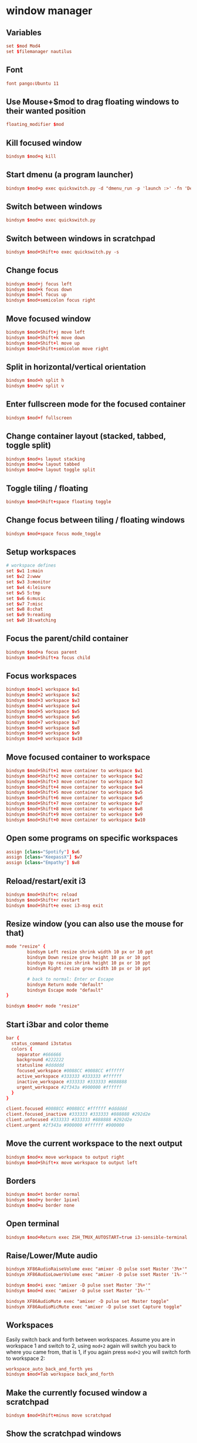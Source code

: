 * window manager
:PROPERTIES:
:tangle: ~/.i3/config
:mkdirp: true
:END:
** Variables
#+BEGIN_SRC conf
  set $mod Mod4
  set $filemanager nautilus
#+END_SRC

** Font
#+BEGIN_SRC conf
  font pango:Ubuntu 11
#+END_SRC

** Use Mouse+$mod to drag floating windows to their wanted position
#+BEGIN_SRC conf
  floating_modifier $mod
#+END_SRC

** Kill focused window
#+BEGIN_SRC conf
  bindsym $mod+q kill
#+END_SRC

** Start dmenu (a program launcher)
#+BEGIN_SRC conf
  bindsym $mod+p exec quickswitch.py -d "dmenu_run -p 'launch :>' -fn 'DejaVu Sans Mono-9' -sb '#0088CC'"
#+END_SRC

** Switch between windows
#+BEGIN_SRC conf
  bindsym $mod+o exec quickswitch.py
#+END_SRC

** Switch between windows in scratchpad
#+BEGIN_SRC conf
  bindsym $mod+Shift+o exec quickswitch.py -s
#+END_SRC

** Change focus
#+BEGIN_SRC conf
  bindsym $mod+j focus left
  bindsym $mod+k focus down
  bindsym $mod+l focus up
  bindsym $mod+semicolon focus right
#+END_SRC

** Move focused window
#+BEGIN_SRC conf
  bindsym $mod+Shift+j move left
  bindsym $mod+Shift+k move down
  bindsym $mod+Shift+l move up
  bindsym $mod+Shift+semicolon move right
#+END_SRC

** Split in horizontal/vertical orientation
#+BEGIN_SRC conf
  bindsym $mod+h split h
  bindsym $mod+v split v
#+END_SRC

** Enter fullscreen mode for the focused container
#+BEGIN_SRC conf
  bindsym $mod+f fullscreen
#+END_SRC

** Change container layout (stacked, tabbed, toggle split)
#+BEGIN_SRC conf
  bindsym $mod+s layout stacking
  bindsym $mod+w layout tabbed
  bindsym $mod+e layout toggle split
#+END_SRC

** Toggle tiling / floating
#+BEGIN_SRC conf
  bindsym $mod+Shift+space floating toggle
#+END_SRC

** Change focus between tiling / floating windows
#+BEGIN_SRC conf
  bindsym $mod+space focus mode_toggle
#+END_SRC

** Setup workspaces
#+BEGIN_SRC conf
  # workspace defines
  set $w1 1:main
  set $w2 2:www
  set $w3 3:monitor
  set $w4 4:leisure
  set $w5 5:tmp
  set $w6 6:music
  set $w7 7:misc
  set $w8 8:chat
  set $w9 9:reading
  set $w0 10:watching
#+END_SRC
** Focus the parent/child container
#+BEGIN_SRC conf
  bindsym $mod+a focus parent
  bindsym $mod+Shift+a focus child
#+END_SRC

** Focus workspaces
#+BEGIN_SRC conf
  bindsym $mod+1 workspace $w1
  bindsym $mod+2 workspace $w2
  bindsym $mod+3 workspace $w3
  bindsym $mod+4 workspace $w4
  bindsym $mod+5 workspace $w5
  bindsym $mod+6 workspace $w6
  bindsym $mod+7 workspace $w7
  bindsym $mod+8 workspace $w8
  bindsym $mod+9 workspace $w9
  bindsym $mod+0 workspace $w10
#+END_SRC

** Move focused container to workspace
#+BEGIN_SRC conf
  bindsym $mod+Shift+1 move container to workspace $w1
  bindsym $mod+Shift+2 move container to workspace $w2
  bindsym $mod+Shift+3 move container to workspace $w3
  bindsym $mod+Shift+4 move container to workspace $w4
  bindsym $mod+Shift+5 move container to workspace $w5
  bindsym $mod+Shift+6 move container to workspace $w6
  bindsym $mod+Shift+7 move container to workspace $w7
  bindsym $mod+Shift+8 move container to workspace $w8
  bindsym $mod+Shift+9 move container to workspace $w9
  bindsym $mod+Shift+0 move container to workspace $w10
#+END_SRC

** Open some programs on specific workspaces
#+BEGIN_SRC conf
  assign [class="Spotify"] $w6
  assign [class="KeepassX"] $w7
  assign [class="Empathy"] $w8
#+END_SRC

** Reload/restart/exit i3
#+BEGIN_SRC conf
  bindsym $mod+Shift+c reload
  bindsym $mod+Shift+r restart
  bindsym $mod+Shift+e exec i3-msg exit
#+END_SRC

** Resize window (you can also use the mouse for that)
#+BEGIN_SRC conf
  mode "resize" {
          bindsym Left resize shrink width 10 px or 10 ppt
          bindsym Down resize grow height 10 px or 10 ppt
          bindsym Up resize shrink height 10 px or 10 ppt
          bindsym Right resize grow width 10 px or 10 ppt

          # back to normal: Enter or Escape
          bindsym Return mode "default"
          bindsym Escape mode "default"
  }

  bindsym $mod+r mode "resize"
#+END_SRC

** Start i3bar and color theme
#+BEGIN_SRC conf
  bar {
    status_command i3status
    colors {
      separator #666666
      background #222222
      statusline #dddddd
      focused_workspace #0088CC #0088CC #ffffff
      active_workspace #333333 #333333 #ffffff
      inactive_workspace #333333 #333333 #888888
      urgent_workspace #2f343a #900000 #ffffff
    }
  }

  client.focused #0088CC #0088CC #ffffff #dddddd
  client.focused_inactive #333333 #333333 #888888 #292d2e
  client.unfocused #333333 #333333 #888888 #292d2e
  client.urgent #2f343a #900000 #ffffff #900000
#+END_SRC

** Move the current workspace to the next output
#+BEGIN_SRC conf
  bindsym $mod+x move workspace to output right
  bindsym $mod+Shift+x move workspace to output left
#+END_SRC

** Borders
#+BEGIN_SRC conf
  bindsym $mod+t border normal
  bindsym $mod+y border 1pixel
  bindsym $mod+u border none
#+END_SRC

** Open terminal
#+BEGIN_SRC conf
  bindsym $mod+Return exec ZSH_TMUX_AUTOSTART=true i3-sensible-terminal
#+END_SRC

** Raise/Lower/Mute audio
#+BEGIN_SRC conf
  bindsym XF86AudioRaiseVolume exec "amixer -D pulse sset Master '3%+'"
  bindsym XF86AudioLowerVolume exec "amixer -D pulse sset Master '1%-'"

  bindsym $mod+i exec "amixer -D pulse sset Master '3%+'"
  bindsym $mod+d exec "amixer -D pulse sset Master '1%-'"

  bindsym XF86AudioMute exec "amixer -D pulse set Master toggle"
  bindsym XF86AudioMicMute exec "amixer -D pulse sset Capture toggle"
#+END_SRC

** Workspaces
Easily switch back and forth between workspaces. Assume you are in
workspace 1 and switch to 2, using ~mod+2~ again will switch you back
to where you came from, that is 1, if you again press ~mod+2~ you will
switch forth to workspace 2:
#+BEGIN_SRC conf
  workspace_auto_back_and_forth yes
  bindsym $mod+Tab workspace back_and_forth
#+END_SRC

** Make the currently focused window a scratchpad
#+BEGIN_SRC conf
  bindsym $mod+Shift+minus move scratchpad
#+END_SRC

** Show the scratchpad windows
Also emulate a second scratchpad with only one terminal.

#+BEGIN_SRC conf
  bindsym $mod+minus [instance="^(.(?<!scratch))*?$"] scratchpad show

  exec --no-startup-id i3-msg "exec urxvt -name scratch"

  for_window [instance="^scratch$"] move scratchpad
  for_window [instance="^scratch$"] border 1pixel

  bindsym $mod+grave [instance="^scratch"] scratchpad show
#+END_SRC

** launch file manager
#+BEGIN_SRC conf
  bindsym $mod+n exec $filemanager
#+END_SRC

** network manager
#+BEGIN_SRC conf
  exec --no-startup-id nm-applet
#+END_SRC

** ubuntu unity settings
#+BEGIN_SRC conf
  exec --no-startup-id /usr/lib/unity-settings-daemon/unity-settings-daemon
  exec --no-startup-id /usr/lib/policykit-1-gnome/polkit-gnome-authentication-agent-1
#+END_SRC

** dropbox
#+BEGIN_SRC conf
  exec --no-startup-id dropbox start
#+END_SRC

* status bar
:PROPERTIES:
:tangle: ~/.i3status.conf
:END:

#+BEGIN_SRC conf
  general {
          colors = true
          interval = 1
  }

  order += "wireless wlan0"
  order += "ethernet eth0"
  order += "volume master"
  order += "load"
  order += "disk /"
  order += "disk /home"
  order += "battery 0"
  order += "tztime local"

  wireless wlan0 {
          format_up = "W: (%quality at %essid, %bitrate) %ip"
          format_down = "W: down"
  }

  ethernet eth0 {
          # if you use %speed, i3status requires root privileges
          format_up = "E: %ip (%speed)"
          format_down = "E: down"
  }

  battery 0 {
          format = "☀ %status %percentage"
  }

  run_watch DHCP {
          pidfile = "/var/run/dhclient*.pid"
  }

  run_watch VPN {
          pidfile = "/var/run/vpnc/pid"
  }

  tztime local {
          format = "%a %b %d %Y %H:%M"
  }

  load {
          format = "☰ %1min"
  }

  disk "/" {
          format = "/ +%avail"
  }

  disk "/home" {
          format = "/home +%avail"
  }

  volume master {
          format = "♪: %volume"
          device = "pulse"
          mixer = "Master"
          mixer_idx = 0
  }
#+END_SRC
* ubuntu
** Get rid of the nautilus desktop window
#+BEGIN_SRC sh
  gsettings set org.gnome.desktop.background show-desktop-icons false
#+END_SRC

** Fix Emacs C-SPC
Remove that keybinding with:
#+BEGIN_SRC sh
  ibus-setup
#+END_SRC

** Change default terminal
#+BEGIN_SRC sh
  update-alternatives --config x-terminal-emulator
#+END_SRC
